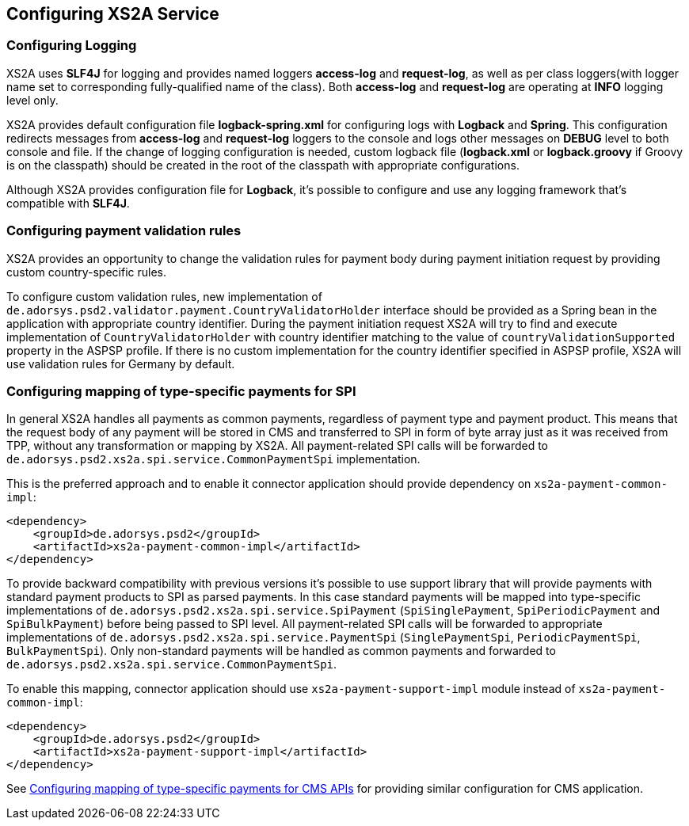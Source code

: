 == Configuring XS2A Service
:toc-title:
//:imagesdir: usecases/diagrams
:toc: left
// horizontal line

[#configuring-logging]
=== Configuring Logging

XS2A uses *SLF4J* for logging and provides named loggers *access-log* and *request-log*, as well as per class loggers(with logger name set to corresponding fully-qualified name of the class).
Both *access-log* and *request-log* are operating at *INFO* logging level only.

XS2A provides default configuration file *logback-spring.xml* for configuring logs with *Logback* and *Spring*.
This configuration redirects messages from *access-log* and *request-log* loggers to the console and logs other messages on *DEBUG* level to both console and file.
If the change of logging configuration is needed, custom logback file (*logback.xml* or *logback.groovy* if Groovy is on the classpath) should be created in the root of the classpath with appropriate configurations.

Although XS2A provides configuration file for *Logback*, it's possible to configure and use any logging framework that's compatible with *SLF4J*.

[#configuring-payment-validation-rules]
=== Configuring payment validation rules

XS2A provides an opportunity to change the validation rules for payment body during payment initiation request by providing custom country-specific rules.

To configure custom validation rules, new implementation of `de.adorsys.psd2.validator.payment.CountryValidatorHolder` interface should be provided as a Spring bean in the application with appropriate country identifier.
During the payment initiation request XS2A will try to find and execute implementation of `CountryValidatorHolder` with country identifier matching to the value of `countryValidationSupported` property in the ASPSP profile.
If there is no custom implementation for the country identifier specified in ASPSP profile, XS2A will use validation rules for Germany by default.

[#configuring-mapping-type-specific-payments-spi]
=== Configuring mapping of type-specific payments for SPI

In general XS2A handles all payments as common payments, regardless of payment type and payment product.
This means that the request body of any payment will be stored in CMS and transferred to SPI in form of byte array just as it was received from TPP, without any transformation or mapping by XS2A.
All payment-related SPI calls will be forwarded to `de.adorsys.psd2.xs2a.spi.service.CommonPaymentSpi` implementation.

This is the preferred approach and to enable it connector application should provide dependency on `xs2a-payment-common-impl`:

[source]
----
<dependency>
    <groupId>de.adorsys.psd2</groupId>
    <artifactId>xs2a-payment-common-impl</artifactId>
</dependency>
----

To provide backward compatibility with previous versions it's possible to use support library that will provide payments with standard payment products to SPI as parsed payments.
In this case standard payments will be mapped into type-specific implementations of `de.adorsys.psd2.xs2a.spi.service.SpiPayment` (`SpiSinglePayment`, `SpiPeriodicPayment` and `SpiBulkPayment`) before being passed to SPI level.
All payment-related SPI calls will be forwarded to appropriate implementations of `de.adorsys.psd2.xs2a.spi.service.PaymentSpi` (`SinglePaymentSpi`, `PeriodicPaymentSpi`, `BulkPaymentSpi`).
Only non-standard payments will be handled as common payments and forwarded to `de.adorsys.psd2.xs2a.spi.service.CommonPaymentSpi`.

To enable this mapping, connector application should use `xs2a-payment-support-impl` module instead of `xs2a-payment-common-impl`:

[source]
----
<dependency>
    <groupId>de.adorsys.psd2</groupId>
    <artifactId>xs2a-payment-support-impl</artifactId>
</dependency>
----

See <<SPI_Developer_Guide.adoc#configuring-mapping-type-specific-payments-cms-apis,Configuring mapping of type-specific payments for CMS APIs>> for providing similar configuration for CMS application.
